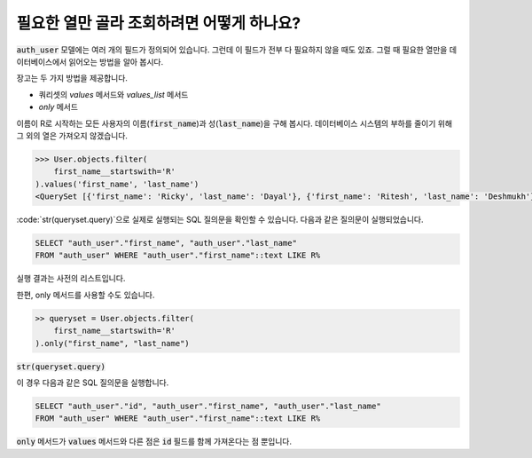 필요한 열만 골라 조회하려면 어떻게 하나요?
+++++++++++++++++++++++++++++++++++++++++++++++++++++++++++++++

.. image:: usertable.png

:code:`auth_user` 모델에는 여러 개의 필드가 정의되어 있습니다. 그런데 이 필드가 전부 다 필요하지 않을 때도 있죠. 그럴 때 필요한 열만을 데이터베이스에서 읽어오는 방법을 알아 봅시다.

장고는 두 가지 방법을 제공합니다.

- 쿼리셋의 `values` 메서드와 `values_list` 메서드
- `only` 메서드

이름이 R로 시작하는 모든 사용자의 이름(:code:`first_name`)과 성(:code:`last_name`)을 구해 봅시다. 데이터베이스 시스템의 부하를 줄이기 위해 그 외의 열은 가져오지 않겠습니다.

.. code-block:: python

    >>> User.objects.filter(
        first_name__startswith='R'
    ).values('first_name', 'last_name')
    <QuerySet [{'first_name': 'Ricky', 'last_name': 'Dayal'}, {'first_name': 'Ritesh', 'last_name': 'Deshmukh'}, {'first_name': 'Radha', 'last_name': 'George'}, {'first_name': 'Raghu', 'last_name': 'Khan'}, {'first_name': 'Rishabh', 'last_name': 'Deol'}]

:code:`str(queryset.query)`으로 실제로 실행되는 SQL 질의문을 확인할 수 있습니다. 다음과 같은 질의문이 실행되었습니다.

.. code-block:: sql

    SELECT "auth_user"."first_name", "auth_user"."last_name"
    FROM "auth_user" WHERE "auth_user"."first_name"::text LIKE R%

실행 결과는 사전의 리스트입니다.

한편, only 메서드를 사용할 수도 있습니다.

.. code-block:: python

    >> queryset = User.objects.filter(
        first_name__startswith='R'
    ).only("first_name", "last_name")


:code:`str(queryset.query)`

이 경우 다음과 같은 SQL 질의문을 실행합니다.

.. code-block:: python

    SELECT "auth_user"."id", "auth_user"."first_name", "auth_user"."last_name"
    FROM "auth_user" WHERE "auth_user"."first_name"::text LIKE R%

:code:`only` 메서드가 :code:`values` 메서드와 다른 점은 :code:`id` 필드를 함께 가져온다는 점 뿐입니다.
